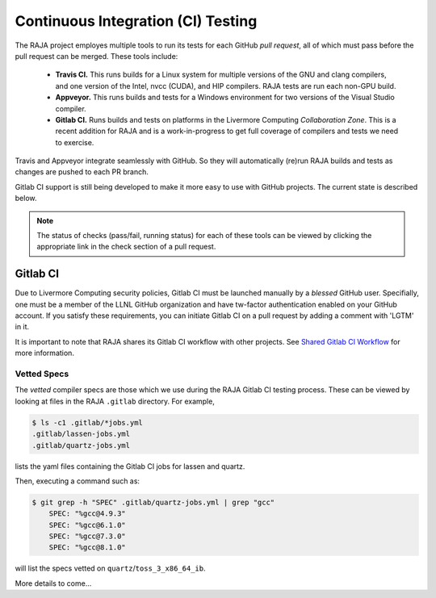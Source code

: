 .. ##
.. ## Copyright (c) 2016-21, Lawrence Livermore National Security, LLC
.. ## and RAJA project contributors. See the RAJA/COPYRIGHT file
.. ## for details.
.. ##
.. ## SPDX-License-Identifier: (BSD-3-Clause)
.. ##

.. _ci:

************************************
Continuous Integration (CI) Testing
************************************

The RAJA project employes multiple tools to run its tests for each GitHub
*pull request*, all of which must pass before the pull request can be merged.
These tools include:

  * **Travis CI.** This runs builds for a Linux system for multiple versions of
    the GNU and clang compilers, and one version of the Intel, nvcc (CUDA), and 
    HIP compilers. RAJA tests are run each non-GPU build.
  * **Appveyor.** This runs builds and tests for a Windows environment for two
    versions of the Visual Studio compiler.
  * **Gitlab CI.** Runs builds and tests on platforms in the Livermore
    Computing *Collaboration Zone*. This is a recent addition for RAJA and
    is a work-in-progress to get full coverage of compilers and tests we
    need to exercise.

Travis and Appveyor integrate seamlessly with GitHub. So they will automatically
(re)run RAJA builds and tests as changes are pushed to each PR branch.

Gitlab CI support is still being developed to make it more easy to use with 
GitHub projects. The current state is described below.

.. note:: The status of checks (pass/fail, running status) for each of these 
          tools can be viewed by clicking the appropriate link in the check
          section of a pull request.

Gitlab CI
=========

Due to Livermore Computing security policies, Gitlab CI must be launched 
manually by a *blessed* GitHub user. Specifially, one must be a member of the
LLNL GitHub organization and have tw-factor authentication enabled on your
GitHub account. If you satisfy these requirements, you can initiate Gitlab CI
on a pull request by adding a comment with 'LGTM' in it.

It is important to note that RAJA shares its Gitlab CI workflow with 
other projects. See `Shared Gitlab CI Workflow <https://radiuss-ci.readthedocs.io/en/latest/uberenv.html#ci>`_ for more information.

Vetted Specs
------------

The *vetted* compiler specs are those which we use during the RAJA Gitlab CI
testing process. These can be viewed by looking at files in the RAJA
``.gitlab`` directory. For example,

.. code-block:: bash

  $ ls -c1 .gitlab/*jobs.yml
  .gitlab/lassen-jobs.yml
  .gitlab/quartz-jobs.yml

lists the yaml files containing the Gitlab CI jobs for lassen and quartz.

Then, executing a command such as:

.. code-block:: bash

  $ git grep -h "SPEC" .gitlab/quartz-jobs.yml | grep "gcc"
      SPEC: "%gcc@4.9.3"
      SPEC: "%gcc@6.1.0"
      SPEC: "%gcc@7.3.0"
      SPEC: "%gcc@8.1.0"

will list the specs vetted on ``quartz``/``toss_3_x86_64_ib``.

More details to come...
